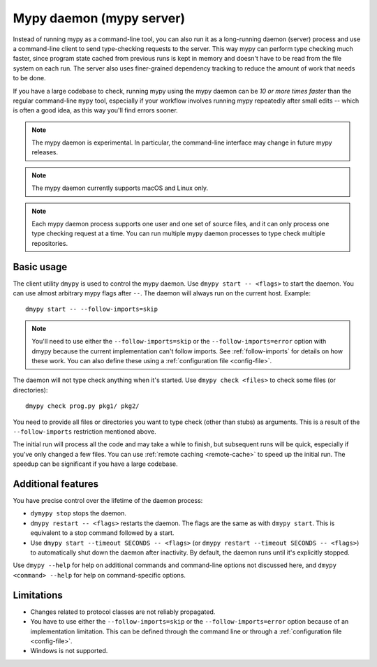 .. _mypy_daemon:

Mypy daemon (mypy server)
=========================

Instead of running mypy as a command-line tool, you can also run it as
a long-running daemon (server) process and use a command-line client to
send type-checking requests to the server.  This way mypy can perform type
checking much faster, since program state cached from previous runs is kept
in memory and doesn't have to be read from the file system on each run.
The server also uses finer-grained dependency tracking to reduce the amount
of work that needs to be done.

If you have a large codebase to check, running mypy using the mypy
daemon can be *10 or more times faster* than the regular command-line
``mypy`` tool, especially if your workflow involves running mypy
repeatedly after small edits -- which is often a good idea, as this way
you'll find errors sooner.

.. note::

    The mypy daemon is experimental. In particular, the command-line
    interface may change in future mypy releases.

.. note::

    The mypy daemon currently supports macOS and Linux only.

.. note::

    Each mypy daemon process supports one user and one set of source files,
    and it can only process one type checking request at a time. You can
    run multiple mypy daemon processes to type check multiple repositories.

Basic usage
***********

The client utility ``dmypy`` is used to control the mypy daemon.
Use ``dmypy start -- <flags>`` to start the daemon. You can use almost
arbitrary mypy flags after ``--``.  The daemon will always run on the
current host. Example::

    dmypy start -- --follow-imports=skip

.. note::
   You'll need to use either the ``--follow-imports=skip`` or the
   ``--follow-imports=error`` option with dmypy because the current
   implementation can't follow imports.
   See :ref:`follow-imports` for details on how these work.
   You can also define these using a
   :ref:`configuration file <config-file>`.

The daemon will not type check anything when it's started.
Use ``dmypy check <files>`` to check some files (or directories)::

    dmypy check prog.py pkg1/ pkg2/

You need to provide all files or directories you want to type check
(other than stubs) as arguments. This is a result of the
``--follow-imports`` restriction mentioned above.

The initial run will process all the code and may take a while to
finish, but subsequent runs will be quick, especially if you've only
changed a few files. You can use :ref:`remote caching <remote-cache>`
to speed up the initial run. The speedup can be significant if
you have a large codebase.

Additional features
*******************

You have precise control over the lifetime of the daemon process:

* ``dymypy stop`` stops the daemon.

* ``dmypy restart -- <flags>`` restarts the daemon. The flags are the same
  as with ``dmypy start``. This is equivalent to a stop command followed
  by a start.

* Use ``dmypy start --timeout SECONDS -- <flags>`` (or
  ``dmypy restart --timeout SECONDS -- <flags>``) to automatically
  shut down the daemon after inactivity. By default, the daemon runs
  until it's explicitly stopped.

Use ``dmypy --help`` for help on additional commands and command-line
options not discussed here, and ``dmypy <command> --help`` for help on
command-specific options.

Limitations
***********

* Changes related to protocol classes are not reliably propagated.

* You have to use either the ``--follow-imports=skip`` or
  the ``--follow-imports=error`` option because of an implementation
  limitation. This can be defined
  through the command line or through a
  :ref:`configuration file <config-file>`.

* Windows is not supported.
